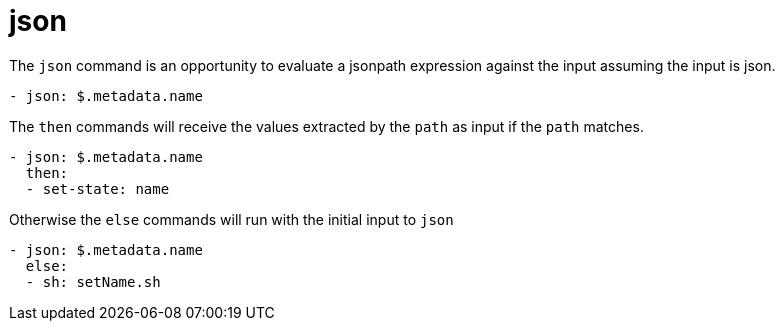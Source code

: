 = json

The `json` command is an opportunity to evaluate a jsonpath expression against the input assuming the input is json.

[source,yaml]
----
- json: $.metadata.name
----

The `then` commands will receive the values extracted by the `path` as input if the `path` matches.

[source,yaml]
----
- json: $.metadata.name
  then:
  - set-state: name
----

Otherwise the `else` commands will run with the initial input to `json`

[source,yaml]
----
- json: $.metadata.name
  else:
  - sh: setName.sh
----

